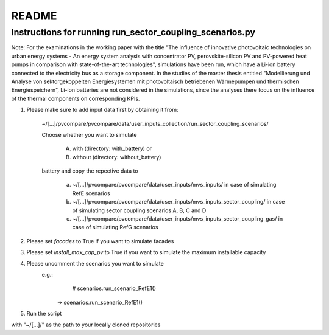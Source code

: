 .. _README:

README
~~~~~~

Instructions for running run_sector_coupling_scenarios.py
=========================================================

Note: For the examinations in the working paper with the title "The influence of innovative photovoltaic technologies on urban energy systems - An energy system analysis with concentrator PV, perovskite-silicon PV and PV-powered heat pumps in comparison with state-of-the-art technologies",
simulations have been run, which have a Li-ion battery connected to the electricity bus as a storage component.
In the studies of the master thesis entitled "Modellierung und Analyse von sektorgekoppelten Energiesystemen mit photovoltaisch betriebenen Wärmepumpen und thermischen Energiespeichern",
Li-ion batteries are not considered in the simulations, since the analyses there focus on the influence of the
thermal components on corresponding KPIs.

1. Please make sure to add input data first by obtaining it from:

	~/[...]/pvcompare/pvcompare/data/user_inputs_collection/run_sector_coupling_scenarios/

	Choose whether you want to simulate

		A. with (directory: with_battery) or
		B. without (directory: without_battery)

	battery and copy the repective data to

		a. ~/[...]/pvcompare/pvcompare/data/user_inputs/mvs_inputs/ in case of simulating RefE scenarios
		b. ~/[...]/pvcompare/pvcompare/data/user_inputs/mvs_inputs_sector_coupling/ in case of simulating sector coupling scenarios A, B, C and D
		c. ~/[...]/pvcompare/pvcompare/data/user_inputs/mvs_inputs_sector_coupling_gas/ in case of simulating RefG scenarios

2. Please set `facades` to True if you want to simulate facades

3. Please set `install_max_cap_pv` to True if you want to simulate the maximum installable capacity

4. Please uncomment the scenarios you want to simulate
	e.g.:
		    # scenarios.run_scenario_RefE1()
		->  scenarios.run_scenario_RefE1()

5. Run the script



with "~/[...]/" as the path to your locally cloned repositories
